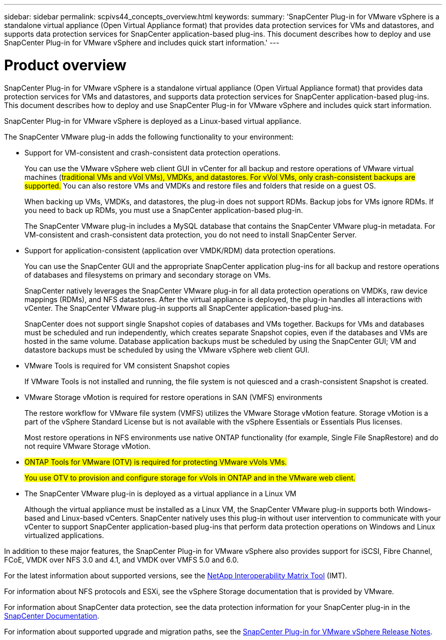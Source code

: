 ---
sidebar: sidebar
permalink: scpivs44_concepts_overview.html
keywords:
summary: 'SnapCenter Plug-in for VMware vSphere is a standalone virtual appliance (Open Virtual Appliance format) that provides data protection services for VMs and datastores, and supports data protection services for SnapCenter application-based plug-ins. This document describes how to deploy and use SnapCenter Plug-in for VMware vSphere and includes quick start information.'
---

= Product overview
:hardbreaks:
:nofooter:
:icons: font
:linkattrs:
:imagesdir: ./media/

SnapCenter Plug-in for VMware vSphere is a standalone virtual appliance (Open Virtual Appliance format) that provides data protection services for VMs and datastores, and supports data protection services for SnapCenter application-based plug-ins. This document describes how to deploy and use SnapCenter Plug-in for VMware vSphere and includes quick start information.

SnapCenter Plug-in for VMware vSphere is deployed as a Linux-based virtual appliance.

The SnapCenter VMware plug-in adds the following functionality to your environment:

* Support for VM-consistent and crash-consistent data protection operations.
+
You can use the VMware vSphere web client GUI in vCenter for all backup and restore operations of VMware virtual machines (#traditional VMs and vVol VMs), VMDKs, and datastores. For vVol VMs, only crash-consistent backups are supported.# You can also restore VMs and VMDKs and restore files and folders that reside on a guest OS.
+
When backing up VMs, VMDKs, and datastores, the plug-in does not support RDMs. Backup jobs for VMs ignore RDMs. If you need to back up RDMs, you must use a SnapCenter application-based plug-in.
+
The SnapCenter VMware plug-in includes a MySQL database that contains the SnapCenter VMware plug-in metadata. For VM-consistent and crash-consistent data protection, you do not need to install SnapCenter Server.

* Support for application-consistent (application over VMDK/RDM) data protection operations.
+
You can use the SnapCenter GUI and the appropriate SnapCenter application plug-ins for all backup and restore operations of databases and filesystems on primary and secondary storage on VMs.
+
SnapCenter natively leverages the SnapCenter VMware plug-in for all data protection operations on VMDKs, raw device mappings (RDMs), and NFS datastores. After the virtual appliance is deployed, the plug-in handles all interactions with vCenter. The SnapCenter VMware plug-in supports all SnapCenter application-based plug-ins.
+
SnapCenter does not support single Snapshot copies of databases and VMs together. Backups for VMs and databases must be scheduled and run independently, which creates separate Snapshot copies, even if the databases and VMs are hosted in the same volume. Database application backups must be scheduled by using the SnapCenter GUI; VM and datastore backups must be scheduled by using the VMware vSphere web client GUI.

* VMware Tools is required for VM consistent Snapshot copies
+
If VMware Tools is not installed and running, the file system is not quiesced and a crash-consistent Snapshot is created.

* VMware Storage vMotion is required for restore operations in SAN (VMFS)  environments
+
The restore workflow for VMware file system (VMFS) utilizes the VMware Storage vMotion feature. Storage vMotion is a part of the vSphere Standard License but is not available with the vSphere Essentials or Essentials Plus licenses.
+
Most restore operations in NFS environments use native ONTAP functionality (for example, Single File SnapRestore) and do not require VMware Storage vMotion.

* #ONTAP Tools for VMware (OTV) is required for protecting VMware vVols VMs.#
+
#You use OTV to provision and configure storage for vVols in ONTAP and in the VMware web client.#

* The SnapCenter VMware plug-in is deployed as a virtual appliance in a Linux VM
+
Although the virtual appliance must be installed as a Linux VM, the SnapCenter VMware plug-in supports both Windows-based and Linux-based vCenters. SnapCenter natively uses this plug-in without user intervention to communicate with your vCenter to support SnapCenter application-based plug-ins that perform data protection operations on Windows and Linux virtualized applications.

In addition to these major features, the SnapCenter Plug-in for VMware vSphere also provides support for iSCSI, Fibre Channel, FCoE, VMDK over NFS 3.0 and 4.1, and VMDK over VMFS 5.0 and 6.0.

For the latest information about supported versions, see the https://mysupport.netapp.com/matrix/imt.jsp?components=91324;&solution=1517&isHWU&src=IMT[NetApp Interoperability Matrix Tool^] (IMT).

For information about NFS protocols and ESXi, see the vSphere Storage documentation that is provided by VMware.

For information about SnapCenter data protection, see the data protection information for your SnapCenter plug-in in the http://docs.netapp.com/us-en/snapcenter/index.html[SnapCenter Documentation^].

For information about supported upgrade and migration paths, see the link:scpivs44_release_notes.html[SnapCenter Plug-in for VMware vSphere Release Notes^].
